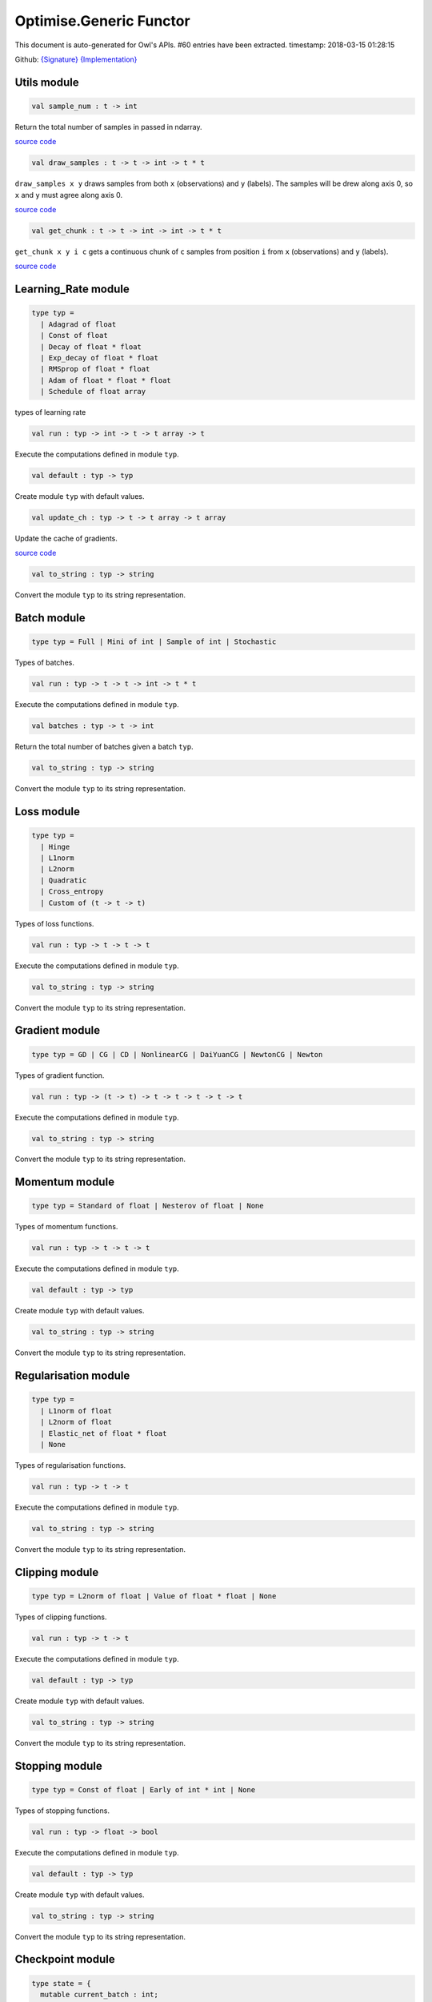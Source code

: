 Optimise.Generic Functor
===============================================================================

This document is auto-generated for Owl's APIs.
#60 entries have been extracted.
timestamp: 2018-03-15 01:28:15

Github:
`{Signature} <https://github.com/ryanrhymes/owl/tree/master/src/base/optimise/owl_optimise_generic_sig.ml>`_ 
`{Implementation} <https://github.com/ryanrhymes/owl/tree/master/src/base/optimise/owl_optimise_generic.ml>`_



Utils module
-------------------------------------------------------------------------------



.. code-block:: ocaml

  val sample_num : t -> int

Return the total number of samples in passed in ndarray.

`source code <https://github.com/ryanrhymes/owl/blob/master/src/base/optimise/owl_optimise_generic.ml#L31>`__



.. code-block:: ocaml

  val draw_samples : t -> t -> int -> t * t

``draw_samples x y`` draws samples from both ``x`` (observations) and ``y``
(labels). The samples will be drew along axis 0, so ``x`` and ``y`` must agree
along axis 0.

`source code <https://github.com/ryanrhymes/owl/blob/master/src/base/optimise/owl_optimise_generic.ml#L36>`__



.. code-block:: ocaml

  val get_chunk : t -> t -> int -> int -> t * t

``get_chunk x y i c`` gets a continuous chunk of ``c`` samples from position
``i`` from  ``x`` (observations) and ``y`` (labels).

`source code <https://github.com/ryanrhymes/owl/blob/master/src/base/optimise/owl_optimise_generic.ml#L45>`__



Learning_Rate module
-------------------------------------------------------------------------------



.. code-block:: ocaml

  type typ =
    | Adagrad of float
    | Const of float
    | Decay of float * float
    | Exp_decay of float * float
    | RMSprop of float * float
    | Adam of float * float * float
    | Schedule of float array
    

types of learning rate

.. code-block:: ocaml

  val run : typ -> int -> t -> t array -> t

Execute the computations defined in module ``typ``.

.. code-block:: ocaml

  val default : typ -> typ

Create module ``typ`` with default values.

.. code-block:: ocaml

  val update_ch : typ -> t -> t array -> t array

Update the cache of gradients.

`source code <https://github.com/ryanrhymes/owl/blob/master/src/base/optimise/owl_optimise_generic.ml#L93>`__



.. code-block:: ocaml

  val to_string : typ -> string

Convert the module ``typ`` to its string representation.

Batch module
-------------------------------------------------------------------------------



.. code-block:: ocaml

  type typ = Full | Mini of int | Sample of int | Stochastic
    

Types of batches.

.. code-block:: ocaml

  val run : typ -> t -> t -> int -> t * t

Execute the computations defined in module ``typ``.

.. code-block:: ocaml

  val batches : typ -> t -> int

Return the total number of batches given a batch ``typ``.

.. code-block:: ocaml

  val to_string : typ -> string

Convert the module ``typ`` to its string representation.

Loss module
-------------------------------------------------------------------------------



.. code-block:: ocaml

  type typ =
    | Hinge
    | L1norm
    | L2norm
    | Quadratic
    | Cross_entropy
    | Custom of (t -> t -> t)
    

Types of loss functions.

.. code-block:: ocaml

  val run : typ -> t -> t -> t

Execute the computations defined in module ``typ``.

.. code-block:: ocaml

  val to_string : typ -> string

Convert the module ``typ`` to its string representation.

Gradient module
-------------------------------------------------------------------------------



.. code-block:: ocaml

  type typ = GD | CG | CD | NonlinearCG | DaiYuanCG | NewtonCG | Newton
    

Types of gradient function.

.. code-block:: ocaml

  val run : typ -> (t -> t) -> t -> t -> t -> t -> t

Execute the computations defined in module ``typ``.

.. code-block:: ocaml

  val to_string : typ -> string

Convert the module ``typ`` to its string representation.

Momentum module
-------------------------------------------------------------------------------



.. code-block:: ocaml

  type typ = Standard of float | Nesterov of float | None
    

Types of momentum functions.

.. code-block:: ocaml

  val run : typ -> t -> t -> t

Execute the computations defined in module ``typ``.

.. code-block:: ocaml

  val default : typ -> typ

Create module ``typ`` with default values.

.. code-block:: ocaml

  val to_string : typ -> string

Convert the module ``typ`` to its string representation.

Regularisation module
-------------------------------------------------------------------------------



.. code-block:: ocaml

  type typ =
    | L1norm of float
    | L2norm of float
    | Elastic_net of float * float
    | None
    

Types of regularisation functions.

.. code-block:: ocaml

  val run : typ -> t -> t

Execute the computations defined in module ``typ``.

.. code-block:: ocaml

  val to_string : typ -> string

Convert the module ``typ`` to its string representation.

Clipping module
-------------------------------------------------------------------------------



.. code-block:: ocaml

  type typ = L2norm of float | Value of float * float | None
    

Types of clipping functions.

.. code-block:: ocaml

  val run : typ -> t -> t

Execute the computations defined in module ``typ``.

.. code-block:: ocaml

  val default : typ -> typ

Create module ``typ`` with default values.

.. code-block:: ocaml

  val to_string : typ -> string

Convert the module ``typ`` to its string representation.

Stopping module
-------------------------------------------------------------------------------



.. code-block:: ocaml

  type typ = Const of float | Early of int * int | None
    

Types of stopping functions.

.. code-block:: ocaml

  val run : typ -> float -> bool

Execute the computations defined in module ``typ``.

.. code-block:: ocaml

  val default : typ -> typ

Create module ``typ`` with default values.

.. code-block:: ocaml

  val to_string : typ -> string

Convert the module ``typ`` to its string representation.

Checkpoint module
-------------------------------------------------------------------------------



.. code-block:: ocaml

  type state = {
    mutable current_batch : int;
    mutable batches_per_epoch : int;
    mutable epochs : float;
    mutable batches : int;
    mutable loss : t array;
    mutable start_at : float;
    mutable stop : bool;
    mutable gs : t array array;
    mutable ps : t array array;
    mutable us : t array array;
    mutable ch : t array array array;
    }
    

Type definition of checkpoint

.. code-block:: ocaml

  type typ =
    | Batch of int
    | Epoch of float
    | Custom of (state -> unit)
    | None
    

Batch type.

.. code-block:: ocaml

  val init_state : int -> float -> state

``init_state batches_per_epoch epochs`` initialises a state by specifying the
number of batches per epoch and the number of epochs in total.

`source code <https://github.com/ryanrhymes/owl/blob/master/src/base/optimise/owl_optimise_generic.ml#L346>`__



.. code-block:: ocaml

  val default_checkpoint_fun : (string -> 'a) -> 'a

This function is used for saving intermediate files during optimisation.

`source code <https://github.com/ryanrhymes/owl/blob/master/src/base/optimise/owl_optimise_generic.ml#L362>`__



.. code-block:: ocaml

  val print_state_info : state -> unit

Print out the detail information of current ``state``.

`source code <https://github.com/ryanrhymes/owl/blob/master/src/base/optimise/owl_optimise_generic.ml#L369>`__



.. code-block:: ocaml

  val print_summary : state -> unit

Print out the summary of current ``state``.

`source code <https://github.com/ryanrhymes/owl/blob/master/src/base/optimise/owl_optimise_generic.ml#L382>`__



.. code-block:: ocaml

  val run : typ -> (string -> unit) -> int -> t -> state -> unit

Execute the computations defined in module ``typ``.

.. code-block:: ocaml

  val to_string : typ -> string

Convert the module ``typ`` to its string representation.

Params module
-------------------------------------------------------------------------------



.. code-block:: ocaml

  type typ = {
    mutable epochs : float;
    mutable batch : Batch.typ;
    mutable gradient : Gradient.typ;
    mutable loss : Loss.typ;
    mutable learning_rate : Learning_Rate.typ;
    mutable regularisation : Regularisation.typ;
    mutable momentum : Momentum.typ;
    mutable clipping : Clipping.typ;
    mutable stopping : Stopping.typ;
    mutable checkpoint : Checkpoint.typ;
    mutable verbosity : bool;
    }
    

Type definition of paramater.

.. code-block:: ocaml

  val default : unit -> typ

Create module ``typ`` with default values.

.. code-block:: ocaml

  val config : ?batch:Batch.typ -> ?gradient:Gradient.typ -> ?loss:Loss.typ -> ?learning_rate:Learning_Rate.typ -> ?regularisation:Regularisation.typ -> ?momentum:Momentum.typ -> ?clipping:Clipping.typ -> ?stopping:Stopping.typ -> ?checkpoint:Checkpoint.typ -> ?verbosity:bool -> float -> typ

This function creates a parameter object with many configurations.

`source code <https://github.com/ryanrhymes/owl/blob/master/src/base/optimise/owl_optimise_generic.ml#L441>`__



.. code-block:: ocaml

  val to_string : typ -> string

Convert the module ``typ`` to its string representation.

Core functions
-------------------------------------------------------------------------------



.. code-block:: ocaml

  val minimise_weight : ?state:Checkpoint.state -> Params.typ -> (t -> t -> t) -> t -> t -> t -> Checkpoint.state * t

This function minimises the weight ``w`` of passed-in function ``f``.

* ``f`` is a function ``f : w -> x -> y``.
* ``w`` is a row vector but ``y`` can have any shape.

`source code <https://github.com/ryanrhymes/owl/blob/master/src/base/optimise/owl_optimise_generic.ml#L482>`__



.. code-block:: ocaml

  val minimise_network : ?state:Checkpoint.state -> Params.typ -> (t -> t * t array array) -> (t -> t array array * t array array) -> (t array array -> 'a) -> (string -> unit) -> t -> t -> Checkpoint.state

This function is specifically designed for minimising the weights in a neural
network of graph structure. In Owl's earlier versions, the functions in the
regression module were actually implemented using this function.

`source code <https://github.com/ryanrhymes/owl/blob/master/src/base/optimise/owl_optimise_generic.ml#L568>`__



.. code-block:: ocaml

  val minimise_fun : ?state:Checkpoint.state -> Params.typ -> (t -> t) -> t -> Checkpoint.state * t

This function minimises ``f : x -> y`` w.r.t ``x``.

``x`` is an ndarray; and ``y`` is an scalar value.

`source code <https://github.com/ryanrhymes/owl/blob/master/src/base/optimise/owl_optimise_generic.ml#L665>`__



